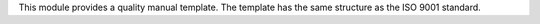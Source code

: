 This module provides a quality manual template. The template has the same structure as the ISO 9001 standard.
